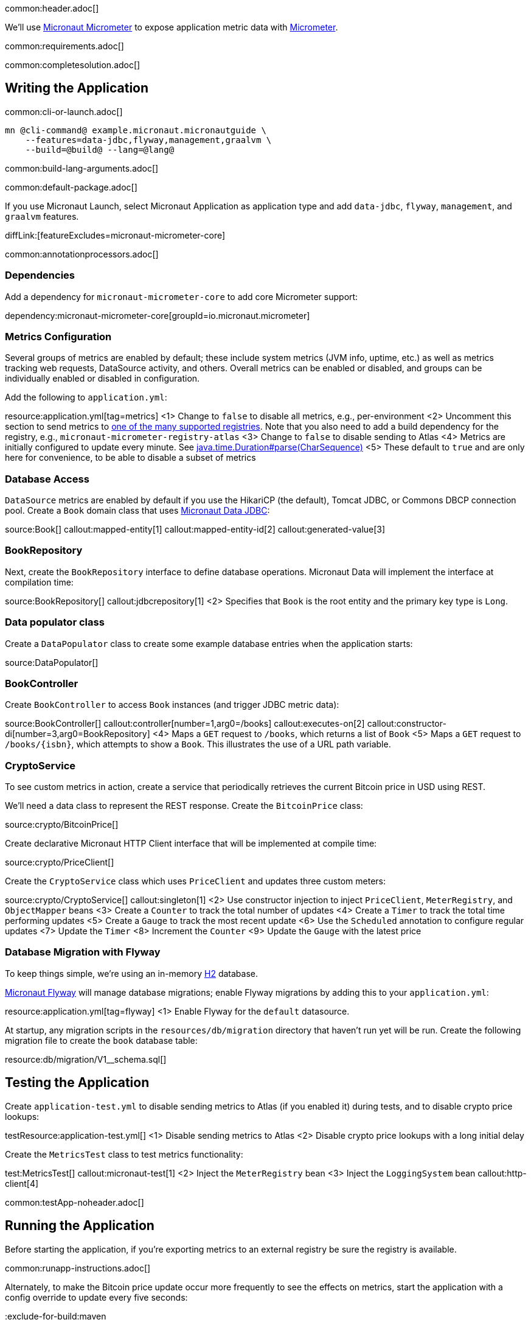 common:header.adoc[]

We'll use https://micronaut-projects.github.io/micronaut-micrometer/latest/guide/[Micronaut Micrometer] to expose application metric data with https://micrometer.io/[Micrometer].

common:requirements.adoc[]

common:completesolution.adoc[]

== Writing the Application

common:cli-or-launch.adoc[]

[source,bash]
----
mn @cli-command@ example.micronaut.micronautguide \
    --features=data-jdbc,flyway,management,graalvm \
    --build=@build@ --lang=@lang@
----

common:build-lang-arguments.adoc[]

common:default-package.adoc[]

If you use Micronaut Launch, select Micronaut Application as application type and add `data-jdbc`, `flyway`, `management`, and `graalvm` features.

diffLink:[featureExcludes=micronaut-micrometer-core]

common:annotationprocessors.adoc[]

=== Dependencies

Add a dependency for `micronaut-micrometer-core` to add core Micrometer support:

dependency:micronaut-micrometer-core[groupId=io.micronaut.micrometer]

=== Metrics Configuration

Several groups of metrics are enabled by default; these include system metrics (JVM info, uptime, etc.) as well as metrics tracking web requests, DataSource activity, and others. Overall metrics can be enabled or disabled, and groups can be individually enabled or disabled in configuration.

Add the following to `application.yml`:

resource:application.yml[tag=metrics]
<1> Change to `false` to disable all metrics, e.g., per-environment
<2> Uncomment this section to send metrics to https://micronaut-projects.github.io/micronaut-micrometer/latest/guide/#metricsAndReporters[one of the many supported registries]. Note that you also need to add a build dependency for the registry, e.g., `micronaut-micrometer-registry-atlas`
<3> Change to `false` to disable sending to Atlas
<4> Metrics are initially configured to update every minute. See https://docs.oracle.com/javase/8/docs/api/java/time/Duration.html#parse-java.lang.CharSequence-[java.time.Duration#parse(CharSequence)]
<5> These default to `true` and are only here for convenience, to be able to disable a subset of metrics

=== Database Access

`DataSource` metrics are enabled by default if you use the HikariCP (the default), Tomcat JDBC, or Commons DBCP connection pool. Create a `Book` domain class that uses https://micronaut-projects.github.io/micronaut-data/latest/guide/#sql[Micronaut Data JDBC]:

source:Book[]
callout:mapped-entity[1]
callout:mapped-entity-id[2]
callout:generated-value[3]

=== BookRepository

Next, create the `BookRepository` interface to define database operations. Micronaut Data will implement the interface at compilation time:

source:BookRepository[]
callout:jdbcrepository[1]
<2> Specifies that `Book` is the root entity and the primary key type is `Long`.

=== Data populator class

Create a `DataPopulator` class to create some example database entries when the application starts:

source:DataPopulator[]

=== BookController

Create `BookController` to access `Book` instances (and trigger JDBC metric data):

source:BookController[]
callout:controller[number=1,arg0=/books]
callout:executes-on[2]
callout:constructor-di[number=3,arg0=BookRepository]
<4> Maps a `GET` request to `/books`, which returns a list of `Book`
<5> Maps a `GET` request to `/books/{isbn}`, which attempts to show a `Book`. This illustrates the use of a URL path variable.

=== CryptoService

To see custom metrics in action, create a service that periodically retrieves the current Bitcoin price in USD using REST.

We'll need a data class to represent the REST response. Create the `BitcoinPrice` class:

source:crypto/BitcoinPrice[]

Create declarative Micronaut HTTP Client interface that will be implemented at compile time:

source:crypto/PriceClient[]

Create the `CryptoService` class which uses `PriceClient` and updates three custom meters:

source:crypto/CryptoService[]
callout:singleton[1]
<2> Use constructor injection to inject `PriceClient`, `MeterRegistry`, and `ObjectMapper` beans
<3> Create a `Counter` to track the total number of updates
<4> Create a `Timer` to track the total time performing updates
<5> Create a `Gauge` to track the most recent update
<6> Use the `Scheduled` annotation to configure regular updates
<7> Update the `Timer`
<8> Increment the `Counter`
<9> Update the `Gauge` with the latest price

=== Database Migration with Flyway

To keep things simple, we're using an in-memory https://www.h2database.com/html/main.html[H2] database.

https://micronaut-projects.github.io/micronaut-flyway/latest/guide/[Micronaut Flyway] will manage database migrations; enable Flyway migrations by adding this to your `application.yml`:

resource:application.yml[tag=flyway]
<1> Enable Flyway for the `default` datasource.

At startup, any migration scripts in the `resources/db/migration` directory that haven't run yet will be run. Create the following migration file to create the `book` database table:

resource:db/migration/V1__schema.sql[]

== Testing the Application

Create `application-test.yml` to disable sending metrics to Atlas (if you enabled it) during tests, and to disable crypto price lookups:

testResource:application-test.yml[]
<1> Disable sending metrics to Atlas
<2> Disable crypto price lookups with a long initial delay

Create the `MetricsTest` class to test metrics functionality:

test:MetricsTest[]
callout:micronaut-test[1]
<2> Inject the `MeterRegistry` bean
<3> Inject the `LoggingSystem` bean
callout:http-client[4]

common:testApp-noheader.adoc[]

== Running the Application

Before starting the application, if you're exporting metrics to an external registry be sure the registry is available.

common:runapp-instructions.adoc[]

Alternately, to make the Bitcoin price update occur more frequently to see the effects on metrics, start the application with a config override to update every five seconds:

:exclude-for-build:maven

[source,bash]
----
./gradlew run --args="-crypto.updateFrequency=5s"
----

:exclude-for-build:
:exclude-for-build:gradle

[source,bash]
----
./mvnw mn:run -Dmn.appArgs="-crypto.updateFrequency=5s"
----

:exclude-for-build:

You can retrieve a list of known metrics using cURL:

[source,bash]
----
curl localhost:8080/metrics
----

The response should look like this:

[source,json]
----
{
  "names": [
    "bitcoin.price.checks",
    "bitcoin.price.latest",
    "bitcoin.price.time",
    "executor",
    "executor.active",
    "executor.completed",
    "executor.pool.core",
    "executor.pool.max",
    "executor.pool.size",
    "executor.queue.remaining",
    "executor.queued",
    "hikaricp.connections",
    "hikaricp.connections.acquire",
    "hikaricp.connections.active",
    ...
    "jvm.threads.peak",
    "jvm.threads.states",
    "logback.events",
    "process.cpu.usage",
    "process.files.max",
    "process.files.open",
    "process.start.time",
    "process.uptime",
    "system.cpu.count",
    "system.cpu.usage",
    "system.load.average.1m"
  ]
}
----

After the application has been running for a bit and has made a few Bitcoin price checks, we can view the related metric values:

[source,bash]
----
curl localhost:8080/metrics/bitcoin.price.latest
----

[source,json]
----
{
  "measurements": [{ "statistic": "VALUE", "value": 29659.0 } ],
  "name": "bitcoin.price.latest"
}
----

[source,bash]
----
curl localhost:8080/metrics/bitcoin.price.checks
----

[source,json]
----
{
  "measurements": [{ "statistic": "COUNT", "value": 5.0 } ],
  "name": "bitcoin.price.checks"
}
----

[source,bash]
----
curl localhost:8080/metrics/bitcoin.price.time
----

[source,json]
----
{
  "baseUnit": "seconds",
  "measurements": [
    { "statistic": "COUNT",      "value": 5.0 },
    { "statistic": "TOTAL_TIME", "value": 2.525546791 },
    { "statistic": "MAX",        "value": 0.851958216 }
  ],
  "name": "bitcoin.price.time"
}
----

common:graal-with-plugins.adoc[]

:exclude-for-languages:groovy

Start the native image and run the cURL commands above to see that the application works the same way as before, with faster startup and response times.

:exclude-for-languages:

== Next steps

See the https://micronaut-projects.github.io/micronaut-micrometer/latest/guide/[Micronaut Micrometer documentation] to learn about the various metrics, configuration options, and supported registries.
